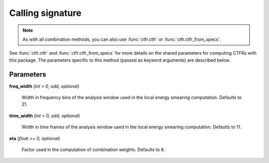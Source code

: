 Calling signature
-----------------

.. function:: ctfr.methods.lt(signal, sr, *, <shared parameters>, freq_width, time_width, eta)
   :noindex:

.. function:: ctfr.methods.lt_from_specs(specs, *, <shared parameters>, freq_width, time_width, eta)
   :noindex:

.. note::
   As with all combination methods, you can also use :func:`ctfr.ctfr` or :func:`ctfr.ctfr_from_specs`.

See :func:`ctfr.ctfr` and :func:`ctfr.ctfr_from_specs` for more details on the shared parameters for computing CTFRs with this package. The parameters specific to this method (passed as keyword arguments) are described below.

Parameters
~~~~~~~~~~

**freq_width** (`int > 0, odd, optional`)

   Width in frequency bins of the analysis window used in the local energy smearing computation. Defaults to 21.

**time_width** (`int > 0, odd, optional`)

   Width in time frames of the analysis window used in the local energy smearing computation. Defaults to 11.

**eta** (`float >= 0, optional`)

   Factor used in the computation of combination weights. Defaults to 8.


